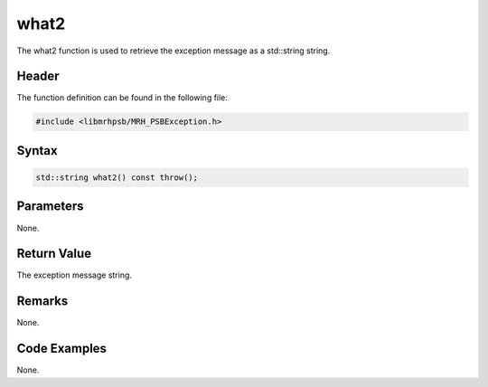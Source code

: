 what2
=====
The what2 function is used to retrieve the exception message as 
a std::string string.

Header
------
The function definition can be found in the following file:

.. code-block:: c

    #include <libmrhpsb/MRH_PSBException.h>


Syntax
------
.. code-block:: c

    std::string what2() const throw();


Parameters
----------
None.

Return Value
------------
The exception message string.

Remarks
-------
None.

Code Examples
-------------
None.